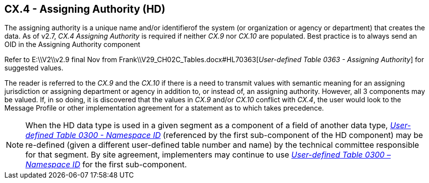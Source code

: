 == CX.4 - Assigning Authority (HD)

The assigning authority is a unique name and/or identifierof the system (or organization or agency or department) that creates the data. As of v2.7, _CX.4 Assigning Authority_ is required if neither _CX.9_ nor _CX.10_ are populated. Best practice is to always send an OID in the Assigning Authority component

Refer to E:\\V2\\v2.9 final Nov from Frank\\V29_CH02C_Tables.docx#HL70363[_User-defined T__a__ble 0363 - Assigning Authority_] for suggested values.

The reader is referred to the _CX.9_ and the _CX.10_ if there is a need to transmit values with semantic meaning for an assigning jurisdiction or assigning department or agency in addition to, or instead of, an assigning authority. However, all 3 components may be valued. If, in so doing, it is discovered that the values in _CX.9_ and/or _CX.10_ conflict with _CX.4_, the user would look to the Message Profile or other implementation agreement for a statement as to which takes precedence.

[NOTE]
When the HD data type is used in a given segment as a component of a field of another data type, file:///E:\V2\v2.9%20final%20Nov%20from%20Frank\V29_CH02C_Tables.docx#HL70300[_User-defined Table 0300 - Namespace ID_] (referenced by the first sub-component of the HD component) may be re-defined (given a different user-defined table number and name) by the technical committee responsible for that segment. By site agreement, implementers may continue to use file:///E:\V2\v2.9%20final%20Nov%20from%20Frank\V29_CH02C_Tables.docx#HL70300[_User-defined Table 0300 – Namespace ID_] for the first sub-component.

